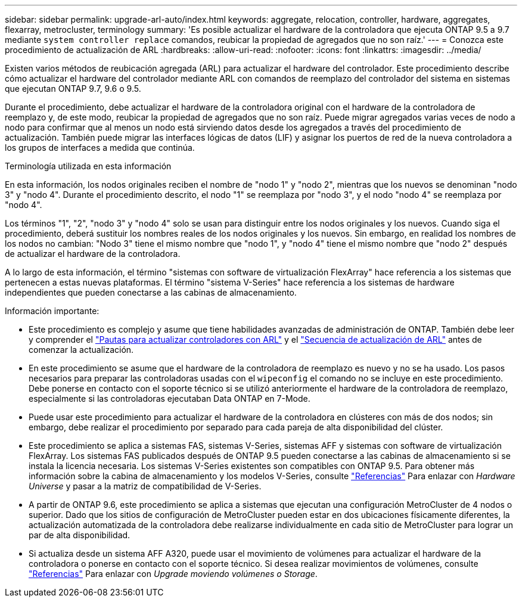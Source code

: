 ---
sidebar: sidebar 
permalink: upgrade-arl-auto/index.html 
keywords: aggregate, relocation, controller, hardware, aggregates, flexarray, metrocluster, terminology 
summary: 'Es posible actualizar el hardware de la controladora que ejecuta ONTAP 9.5 a 9.7 mediante `system controller replace` comandos, reubicar la propiedad de agregados que no son raíz.' 
---
= Conozca este procedimiento de actualización de ARL
:hardbreaks:
:allow-uri-read: 
:nofooter: 
:icons: font
:linkattrs: 
:imagesdir: ../media/


[role="lead"]
Existen varios métodos de reubicación agregada (ARL) para actualizar el hardware del controlador. Este procedimiento describe cómo actualizar el hardware del controlador mediante ARL con comandos de reemplazo del controlador del sistema en sistemas que ejecutan ONTAP 9.7, 9.6 o 9.5.

Durante el procedimiento, debe actualizar el hardware de la controladora original con el hardware de la controladora de reemplazo y, de este modo, reubicar la propiedad de agregados que no son raíz. Puede migrar agregados varias veces de nodo a nodo para confirmar que al menos un nodo está sirviendo datos desde los agregados a través del procedimiento de actualización. También puede migrar las interfaces lógicas de datos (LIF) y asignar los puertos de red de la nueva controladora a los grupos de interfaces a medida que continúa.

.Terminología utilizada en esta información
En esta información, los nodos originales reciben el nombre de "nodo 1" y "nodo 2", mientras que los nuevos se denominan "nodo 3" y "nodo 4". Durante el procedimiento descrito, el nodo "1" se reemplaza por "nodo 3", y el nodo "nodo 4" se reemplaza por "nodo 4".

Los términos "1", "2", "nodo 3" y "nodo 4" solo se usan para distinguir entre los nodos originales y los nuevos. Cuando siga el procedimiento, deberá sustituir los nombres reales de los nodos originales y los nuevos. Sin embargo, en realidad los nombres de los nodos no cambian: "Nodo 3" tiene el mismo nombre que "nodo 1", y "nodo 4" tiene el mismo nombre que "nodo 2" después de actualizar el hardware de la controladora.

A lo largo de esta información, el término "sistemas con software de virtualización FlexArray" hace referencia a los sistemas que pertenecen a estas nuevas plataformas. El término "sistema V-Series" hace referencia a los sistemas de hardware independientes que pueden conectarse a las cabinas de almacenamiento.

.Información importante:
* Este procedimiento es complejo y asume que tiene habilidades avanzadas de administración de ONTAP. También debe leer y comprender el link:guidelines_for_upgrading_controllers_with_arl.html["Pautas para actualizar controladores con ARL"] y el link:overview_of_the_arl_upgrade.html["Secuencia de actualización de ARL"] antes de comenzar la actualización.
* En este procedimiento se asume que el hardware de la controladora de reemplazo es nuevo y no se ha usado. Los pasos necesarios para preparar las controladoras usadas con el `wipeconfig` el comando no se incluye en este procedimiento. Debe ponerse en contacto con el soporte técnico si se utilizó anteriormente el hardware de la controladora de reemplazo, especialmente si las controladoras ejecutaban Data ONTAP en 7-Mode.
* Puede usar este procedimiento para actualizar el hardware de la controladora en clústeres con más de dos nodos; sin embargo, debe realizar el procedimiento por separado para cada pareja de alta disponibilidad del clúster.
* Este procedimiento se aplica a sistemas FAS, sistemas V-Series, sistemas AFF y sistemas con software de virtualización FlexArray. Los sistemas FAS publicados después de ONTAP 9.5 pueden conectarse a las cabinas de almacenamiento si se instala la licencia necesaria. Los sistemas V-Series existentes son compatibles con ONTAP 9.5. Para obtener más información sobre la cabina de almacenamiento y los modelos V-Series, consulte link:other_references.html["Referencias"] Para enlazar con _Hardware Universe_ y pasar a la matriz de compatibilidad de V-Series.
* A partir de ONTAP 9.6, este procedimiento se aplica a sistemas que ejecutan una configuración MetroCluster de 4 nodos o superior. Dado que los sitios de configuración de MetroCluster pueden estar en dos ubicaciones físicamente diferentes, la actualización automatizada de la controladora debe realizarse individualmente en cada sitio de MetroCluster para lograr un par de alta disponibilidad.
* Si actualiza desde un sistema AFF A320, puede usar el movimiento de volúmenes para actualizar el hardware de la controladora o ponerse en contacto con el soporte técnico. Si desea realizar movimientos de volúmenes, consulte link:other_references.html["Referencias"] Para enlazar con _Upgrade moviendo volúmenes o Storage_.

